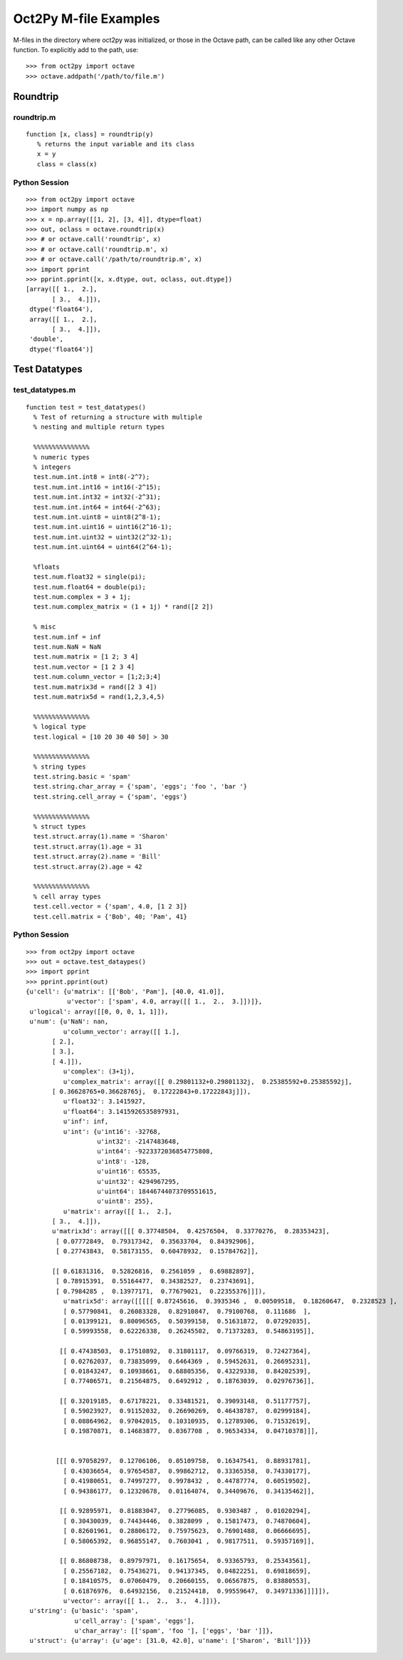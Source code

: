 ***********************
Oct2Py M-file Examples
***********************

M-files in the directory where oct2py was initialized, or those in the
Octave path, can be called like any other Octave function.
To explicitly add to the path, use::

   >>> from oct2py import octave
   >>> octave.addpath('/path/to/file.m')


Roundtrip
=========

roundtrip.m
-----------

::

  function [x, class] = roundtrip(y)
     % returns the input variable and its class
     x = y
     class = class(x)


Python Session
--------------

::

   >>> from oct2py import octave
   >>> import numpy as np
   >>> x = np.array([[1, 2], [3, 4]], dtype=float)
   >>> out, oclass = octave.roundtrip(x)
   >>> # or octave.call('roundtrip', x)
   >>> # or octave.call('roundtrip.m', x)
   >>> # or octave.call('/path/to/roundtrip.m', x)
   >>> import pprint
   >>> pprint.pprint([x, x.dtype, out, oclass, out.dtype])
   [array([[ 1.,  2.],
          [ 3.,  4.]]),
    dtype('float64'),
    array([[ 1.,  2.],
          [ 3.,  4.]]),
    'double',
    dtype('float64')]



Test Datatypes
==============

test_datatypes.m
----------------

::

  function test = test_datatypes()
    % Test of returning a structure with multiple
    % nesting and multiple return types

    %%%%%%%%%%%%%%%
    % numeric types
    % integers
    test.num.int.int8 = int8(-2^7);
    test.num.int.int16 = int16(-2^15);
    test.num.int.int32 = int32(-2^31);
    test.num.int.int64 = int64(-2^63);
    test.num.int.uint8 = uint8(2^8-1);
    test.num.int.uint16 = uint16(2^16-1);
    test.num.int.uint32 = uint32(2^32-1);
    test.num.int.uint64 = uint64(2^64-1);

    %floats
    test.num.float32 = single(pi);
    test.num.float64 = double(pi);
    test.num.complex = 3 + 1j;
    test.num.complex_matrix = (1 + 1j) * rand([2 2])

    % misc
    test.num.inf = inf
    test.num.NaN = NaN
    test.num.matrix = [1 2; 3 4]
    test.num.vector = [1 2 3 4]
    test.num.column_vector = [1;2;3;4]
    test.num.matrix3d = rand([2 3 4])
    test.num.matrix5d = rand(1,2,3,4,5)

    %%%%%%%%%%%%%%%
    % logical type
    test.logical = [10 20 30 40 50] > 30

    %%%%%%%%%%%%%%%
    % string types
    test.string.basic = 'spam'
    test.string.char_array = {'spam', 'eggs'; 'foo ', 'bar '}
    test.string.cell_array = {'spam', 'eggs'}

    %%%%%%%%%%%%%%%
    % struct types
    test.struct.array(1).name = 'Sharon'
    test.struct.array(1).age = 31
    test.struct.array(2).name = 'Bill'
    test.struct.array(2).age = 42

    %%%%%%%%%%%%%%%
    % cell array types
    test.cell.vector = {'spam', 4.0, [1 2 3]}
    test.cell.matrix = {'Bob', 40; 'Pam', 41}

Python Session
--------------

::

   >>> from oct2py import octave
   >>> out = octave.test_dataypes()
   >>> import pprint
   >>> pprint.pprint(out)
   {u'cell': {u'matrix': [['Bob', 'Pam'], [40.0, 41.0]],
              u'vector': ['spam', 4.0, array([[ 1.,  2.,  3.]])]},
    u'logical': array([[0, 0, 0, 1, 1]]),
    u'num': {u'NaN': nan,
             u'column_vector': array([[ 1.],
          [ 2.],
          [ 3.],
          [ 4.]]),
             u'complex': (3+1j),
             u'complex_matrix': array([[ 0.29801132+0.29801132j,  0.25385592+0.25385592j],
          [ 0.36628765+0.36628765j,  0.17222843+0.17222843j]]),
             u'float32': 3.1415927,
             u'float64': 3.1415926535897931,
             u'inf': inf,
             u'int': {u'int16': -32768,
                      u'int32': -2147483648,
                      u'int64': -9223372036854775808,
                      u'int8': -128,
                      u'uint16': 65535,
                      u'uint32': 4294967295,
                      u'uint64': 18446744073709551615,
                      u'uint8': 255},
             u'matrix': array([[ 1.,  2.],
          [ 3.,  4.]]),
          u'matrix3d': array([[[ 0.37748504,  0.42576504,  0.33770276,  0.28353423],
           [ 0.07772849,  0.79317342,  0.35633704,  0.84392906],
           [ 0.27743843,  0.58173155,  0.60478932,  0.15784762]],

          [[ 0.61831316,  0.52826816,  0.2561059 ,  0.69882897],
           [ 0.78915391,  0.55164477,  0.34382527,  0.23743691],
           [ 0.7984285 ,  0.13977171,  0.77679021,  0.22355376]]]),
             u'matrix5d': array([[[[[ 0.87245616,  0.3935346 ,  0.00509518,  0.18260647,  0.2328523 ],
             [ 0.57790841,  0.26083328,  0.82910847,  0.79100768,  0.111686  ],
             [ 0.01399121,  0.80096565,  0.50399158,  0.51631872,  0.07292035],
             [ 0.59993558,  0.62226338,  0.26245502,  0.71373283,  0.54863195]],

            [[ 0.47438503,  0.17510892,  0.31801117,  0.09766319,  0.72427364],
             [ 0.02762037,  0.73835099,  0.6464369 ,  0.59452631,  0.26695231],
             [ 0.01843247,  0.10938661,  0.68805356,  0.43229338,  0.84202539],
             [ 0.77406571,  0.21564875,  0.6492912 ,  0.18763039,  0.02976736]],

            [[ 0.32019185,  0.67178221,  0.33481521,  0.39093148,  0.51177757],
             [ 0.59023927,  0.91152032,  0.26690269,  0.46438787,  0.02999184],
             [ 0.08864962,  0.97042015,  0.10310935,  0.12789306,  0.71532619],
             [ 0.19870871,  0.14683877,  0.0367708 ,  0.96534334,  0.04710378]]],


           [[[ 0.97058297,  0.12706106,  0.05109758,  0.16347541,  0.88931781],
             [ 0.43036654,  0.97654587,  0.99862712,  0.33365358,  0.74330177],
             [ 0.41980651,  0.74997277,  0.9978432 ,  0.44787774,  0.60519502],
             [ 0.94386177,  0.12320678,  0.01164074,  0.34409676,  0.34135462]],

            [[ 0.92895971,  0.81883047,  0.27796085,  0.9303487 ,  0.01020294],
             [ 0.30430039,  0.74434446,  0.3828099 ,  0.15817473,  0.74870604],
             [ 0.82601961,  0.28806172,  0.75975623,  0.76901488,  0.06666695],
             [ 0.58065392,  0.96855147,  0.7603041 ,  0.98177511,  0.59357169]],

            [[ 0.86808738,  0.89797971,  0.16175654,  0.93365793,  0.25343561],
             [ 0.25567182,  0.75436271,  0.94137345,  0.04822251,  0.69818659],
             [ 0.18410575,  0.07060479,  0.20660155,  0.06567875,  0.83880553],
             [ 0.61876976,  0.64932156,  0.21524418,  0.99559647,  0.34971336]]]]]),
             u'vector': array([[ 1.,  2.,  3.,  4.]])},
    u'string': {u'basic': 'spam',
                u'cell_array': ['spam', 'eggs'],
                u'char_array': [['spam', 'foo '], ['eggs', 'bar ']]},
    u'struct': {u'array': {u'age': [31.0, 42.0], u'name': ['Sharon', 'Bill']}}}

